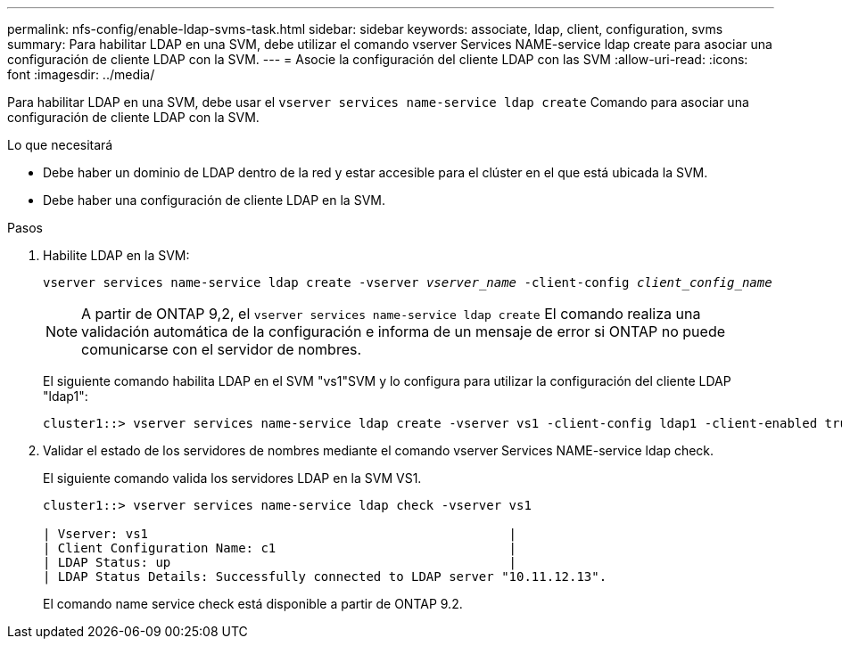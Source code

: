 ---
permalink: nfs-config/enable-ldap-svms-task.html 
sidebar: sidebar 
keywords: associate, ldap, client, configuration, svms 
summary: Para habilitar LDAP en una SVM, debe utilizar el comando vserver Services NAME-service ldap create para asociar una configuración de cliente LDAP con la SVM. 
---
= Asocie la configuración del cliente LDAP con las SVM
:allow-uri-read: 
:icons: font
:imagesdir: ../media/


[role="lead"]
Para habilitar LDAP en una SVM, debe usar el `vserver services name-service ldap create` Comando para asociar una configuración de cliente LDAP con la SVM.

.Lo que necesitará
* Debe haber un dominio de LDAP dentro de la red y estar accesible para el clúster en el que está ubicada la SVM.
* Debe haber una configuración de cliente LDAP en la SVM.


.Pasos
. Habilite LDAP en la SVM:
+
`vserver services name-service ldap create -vserver _vserver_name_ -client-config _client_config_name_`

+
[NOTE]
====
A partir de ONTAP 9,2, el `vserver services name-service ldap create` El comando realiza una validación automática de la configuración e informa de un mensaje de error si ONTAP no puede comunicarse con el servidor de nombres.

====
+
El siguiente comando habilita LDAP en el SVM "vs1"SVM y lo configura para utilizar la configuración del cliente LDAP "ldap1":

+
[listing]
----
cluster1::> vserver services name-service ldap create -vserver vs1 -client-config ldap1 -client-enabled true
----
. Validar el estado de los servidores de nombres mediante el comando vserver Services NAME-service ldap check.
+
El siguiente comando valida los servidores LDAP en la SVM VS1.

+
[listing]
----
cluster1::> vserver services name-service ldap check -vserver vs1

| Vserver: vs1                                                |
| Client Configuration Name: c1                               |
| LDAP Status: up                                             |
| LDAP Status Details: Successfully connected to LDAP server "10.11.12.13".                                              |
----
+
El comando name service check está disponible a partir de ONTAP 9.2.


